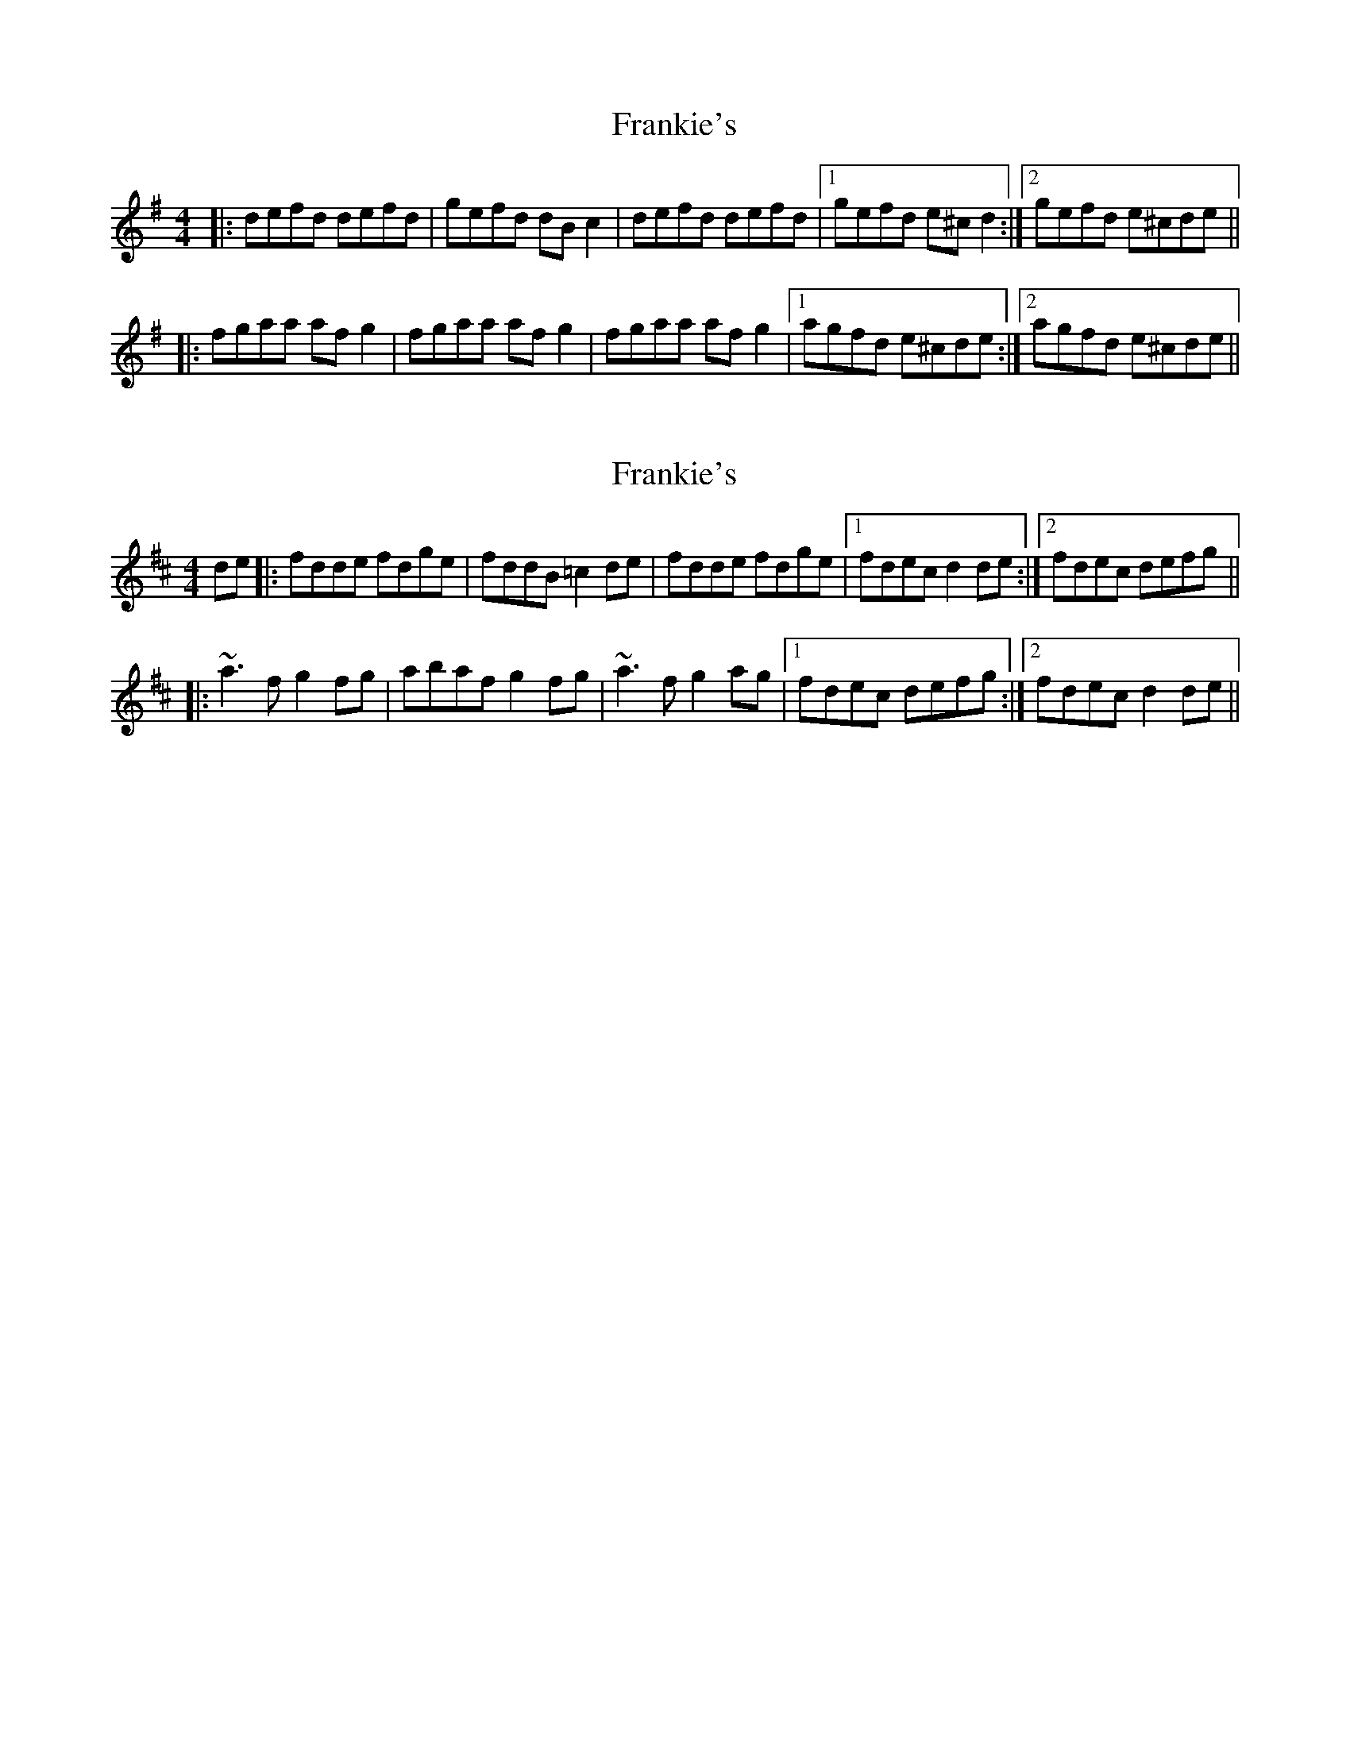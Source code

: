 X: 1
T: Frankie's
Z: Manu Novo
S: https://thesession.org/tunes/10938#setting10938
R: reel
M: 4/4
L: 1/8
K: Ador
|:defd defd|gefd dBc2|defd defd|1 gefd e^cd2:|2 gefd e^cde||
|:fgaa afg2|fgaa afg2|fgaa afg2|1 agfd e^cde:|2 agfd e^cde||
X: 2
T: Frankie's
Z: Dr. Dow
S: https://thesession.org/tunes/10938#setting20527
R: reel
M: 4/4
L: 1/8
K: Dmaj
de|:fdde fdge|fddB =c2de|fdde fdge|1 fdec d2de:|2 fdec defg|| |:~a3f g2fg|abaf g2fg|~a3f g2ag|1 fdec defg:|2 fdec d2de||
